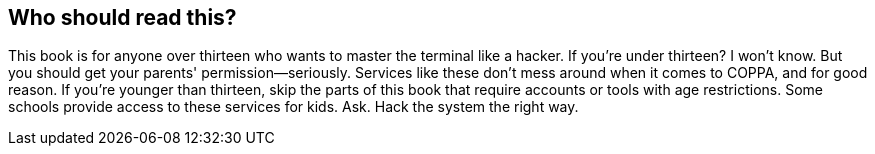 == Who should read this?

This book is for anyone over thirteen who wants to master the terminal like a hacker. If you’re under thirteen? I won’t know. But you should get your parents' permission—seriously. Services like these don’t mess around when it comes to COPPA, and for good reason. If you’re younger than thirteen, skip the parts of this book that require accounts or tools with age restrictions. Some schools provide access to these services for kids. Ask. Hack the system the right way.
